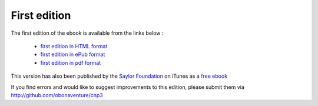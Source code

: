 First edition
=============


The first edition of the ebook is available from the links below :

 - `first edition in HTML format <http://sites.uclouvain.be/CNP3/1st/html/>`_
 - `first edition in ePub format <http://sites.uclouvain.be/CNP3/1st/cnp3.epub>`_
 - `first edition in pdf format <http://sites.uclouvain.be/CNP3/1st/cnp3.pdf>`_


This version has also been published by the `Saylor Foundation <http://www.saylor.org>`_ on iTunes as a `free ebook <https://itunes.apple.com/be/book/computer-networking-principles/id545677596?mt=11>`_

If you find errors and would like to suggest improvements to this edition, please submit them via http://github.com/obonaventure/cnp3 

